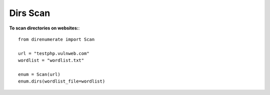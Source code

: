 .. _dirs:

Dirs Scan
==========

**To scan directories on websites:**::

        from direnumerate import Scan

        url = "testphp.vulnweb.com"
        wordlist = "wordlist.txt"

        enum = Scan(url)
        enum.dirs(wordlist_file=wordlist)
